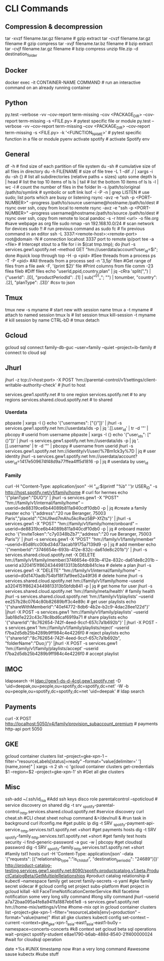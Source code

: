 #+STARTUP: content
* CLI Commands

** Compression & decompression
tar -xvzf filename.tar.gz filename # gzip extract
tar -cvzf filename.tar.gz filename # gzip compress
tar -xvjf filename.tar.bz filename # bzip extract
tar -cvjf filename.tar.gz filename # bzip compress
unzip file.zip -d destination_folder

** Docker
docker exec -it CONTAINER-NAME COMMAND  # run an interactive command on an already running container

** Python
py.test --verbose -vv --cov-report term-missing --cov <PACKAGE_DIR> --cov-report term-missing -s <FILE.py>   # pytest specific file or module
py.test --verbose -vv --cov-report term-missing --cov <PACKAGE_DIR> --cov-report term-missing -s <FILE.py> -k '<FUNCTION_NAME>'  # pytest specific function in a file or module
pyenv activate spotify # activate Spotify env

** General
df -h  # find size of each partition of file system
du -sh  # cumulative size of all files in directory
du -h FILENAME  # size of file
tree -L 1 -dif ./ | xargs -i du -sh {}  # list all subdirectories (relative paths + sizes) upto some depth
ls | head  # list the top 10 items of ls
ls | tail  # list the bottom 10 items of ls
ls -l | wc -l  # count the number of files in the folder
ln -s /path/to/original /path/to/symlink  # symbolic or soft link
lsof -i -P -n | grep LISTEN  # use sudo; list ports which are busy or listening
rsync -avz -e "ssh -p <PORT-NUMBER>" --progress /path/to/source username@hostname:/path/to/dest   # rsync over ssh, copy from local to remote
rsync -avz -e "ssh -p <PORT-NUMBER>" --progress username@hostname:/path/to/source /path/to/dest   # rsync over ssh, copy from remote to local
pandoc -s -r html <url> -o file.org #save webpage as org file
sudo nmap -sn 192.168.10.0/24 # scan network for devices
sudo !! # run previous command as sudo
fc # fix previous command in an editor
ssh -L 3337:<remote-host>:<remote-port> root@domain -N # connection locahost 3337 port to remote ip/port
tee -a <file> # Intercept stout to a file
for i in $(cat tmp.tmp); do jhurl -s services.gew1.spotify.net --method GET "hm://userdata/account?user_id=$i"; done #quick loop through
top -H -p <pid> #See threads from a process
ps -T -P <pid> #All threads from a process
sed -n '3,5p' filen #Get range of files from a file
awk -F, '{print $2}' file #Print columns from file
comm -23 filea fileb #Diff files
echo "userId,ppid,country,plan" | jq -cRra 'split(",") | {"userId": .[0], "productPeriodId": .[1] | sub("^01_"; "") | tonumber, "country": .[2],  "planType": .[3]}' #csv to json
** Tmux
tmux new -s myname  # start new with session name
tmux a -t myname  # attach to named session
tmux ls  # list session
tmux kill-session -t myname  # kill session by name
CTRL-bD  # tmux detach

** Gcloud
gcloud sql connect family-db-guc --user=family --quiet --project=ib-family # connect to cloud sql

** Jhurl
jhurl -z tcp://<host:port> -X POST 'hm://parental-control/v1/settings/client-writable-authority-check' # jhurl to host

services.gew1.spotify.net # to one region
services.spotify.net # to any regions
services.shared.cloud.spotify.net # to shared
*** Userdata
pbpaste | xargs -I {} echo '{"usernames": ["{}"]}' | jhurl -s services.gew1.spotify.net hm://userdata/ids -p | jq '.[].user_id' | tr -d '"' | pbcopy # userid from username
pbpaste | xargs -I {} echo '{"user_ids": ["{}"]}' | jhurl -s services.gew1.spotify.net hm://userdata/ids -p | jq '.[].username' | tr -d '"' | pbcopy # username from userid
jhurl -s services.gew1.spotify.net hm://identity/v1/user/%7Bm1ck3y%7D | jq # user identity
jhurl -s services.gew1.spotify.net hm://userdata/account?user_id=1417e509674f48d9a77ffea4ff5d1816 -p | jq # userdata by user_id
*** Family
curl -H "Content-Type: application/json" -H "_ui:$(printf "%b" '\x01')r USER_ID" -s http://host.spotify.net/v1/family/home # curl for hermes
echo '{"planType":"DUO"}' | jhurl -s services.gew1 -X "POST" "hm://family/v1/internal/family/home" --userid=de88319ce6b44089b811a940cdf10db0 -p | jq #create a family master
echo '{"address":"20 rue Beranger, 75003 Paris","placeId":"ChIJ9wd7mAhu5kcRwz5BP-XfZts"}' | jhurl -s services.gew1 -X "POST" "hm://family/v1/family/home/onboard" --userid=de88319ce6b44089b811a940cdf10db0 -p | jq # onboard master
echo '{"inviteToken":"c7y0348bZb7","address":"20 rue Beranger, 75003 Paris"}' | jhurl -s services.gew1 -X "POST" "hm://family/v1/family/member" --userid=85d8fcc00bd34d73acab19175a7139d9 -p | jq # add member
echo '{"memberId":"3746654e-693b-412e-832c-da61de8c201b"}' | jhurl -s services.shared.cloud.spotify.net -X DELETE hm://family/v1/family/member/3746654e-693b-412e-832c-da61de8c201b --userid a3204151f86243449813313b5bfdb841clea # delete a plan
jhurl -s services.gew1 -X "DELETE" "hm://family/v1/internal/family/home" --userid=d0d1470adb754bf18f7af9ee52a49f36 # delete home
jhurl -s services.shared.cloud.spotify.net hm://family/v1/family/home --userid a3204151f86243449813313b5bfdb841 -p | jq # get home for user
jhurl -s services.shared.cloud.spotify.net 'hm://family/meta/health' # family health
jhurl -s services.shared.cloud.spotify.net 'hm://family/v1/playlists' --userid ee257b28c0764c80b82689bff3c4e89c # get user playlists
echo '{"shareWithMemberId":"40ef4772-8db6-4b2e-b2c9-4dac28ee122d"}' |jhurl -X POST -s services.gew1 'hm://family/v1/family/playlists' --userid 3ab18d1e222c43c78c8bd6caf6919a71 # share playlists
echo '{"sharerId":"8c762654-742f-4eed-9ccf-657c7a1b692b"}' | jhurl -X POST -s services.gew1 'hm://family/v1/family/playlists/reject' --userid f7ba2d5db25b4289b9ff984c4e4226f0 # reject playlists
echo '{"sharerId":"8c762654-742f-4eed-9ccf-657c7a1b692b", "folderName":"Duo;)"}' |jhurl -X POST -s services.gew1 'hm://family/v1/family/playlists/accept' --userid f7ba2d5db25b4289b9ff984c4e4226f0 # accept playlist

** IMOC
ldapsearch -H ldap://gew1-ds-d-4cgl.gew1.spotify.net -D 'uid=deepak,ou=people,ou=spotify,dc=spotify,dc=net' -W -b ou=people,ou=spotify,dc=spotify,dc=net 'uid=deepak' # ldap search

** Payments
curl -X POST http://localhost:5050/v4/family/provision_subaccount_premium # payments http-api port 5050

** GKE
gcloud container clusters list \n  --project=gke-xpn-1 \n  --filter="resourceLabels[status]=ready" --format="value[delimiter=' '](name,zone)" \n  | xargs -n 2 sh -c 'gcloud container clusters get-credentials $1 --region=$2 --project=gke-xpn-1' sh #Get all gke clusters

** Misc
ssh-add ~/.ssh/id_rsa #Add ssh keys
disco role parentalcontrol --spoticloud # service discovery on shared
dig -t srv _spotify-parental-control._http.services.shared.cloud.spotify.net #service discovery
curl cheat.sh #CLI cheat sheet
nohup command &>/dev/null & #run task in background
curl ifconfig.me #get public ip
dig -t SRV _spotify-payment-api-service._http.services.tst1.spotify.net +short #get payments hosts
dig -t SRV _spotify-family._http.services.tst1.spotify.net +short #get family test hosts
security -i find-generic-password -a guc -w | pbcopy #get cloudsql password
dig -t SRV _spotify-family._http.services.tst1.spotify.net +short #family tst1 hosts
curl -H 'Content-Type: application/json' --data '{"requests": [{"relationship_type":"is_child_of", "destination_period_id": "24689"}]}' http://product-catalog-testing.services.gew1.spotify.net:8090/spotify.productcatalog.v1.beta.ProductCatalogBeta/GetMultipleRelationships #product catalog relationship #
kubectl --namespace family get secret family-secrets -o yaml #gke family secret sidecar #
gcloud config set project subs-platform #set project in gcloud
killall -kill FaceTimeNotificationCenterService #kill facetime notification
some very long silly command #long silly command
jhurl --userid a7a72baa095a4fe8a941fa1887eb61e8 -s services.gew1.spotify.net hm://home-mix/settings/v1/me #home-mix opt in
gcloud container clusters list --project=gke-xpn-1 --filter="resourceLabels[env]=production" --format="value(name)"
 #list all gke clusters
kubectl config set-context --current --context=gke_gke-xpn-1_asia-east1_asia-east1-bu0y --namespace=concerts-concerts  #k8 context set
gcloud beta sql operations wait --project spotify-student e8ae1790-b6ab-488d-8540-21f400000024 #wait for cloudsql operation
# ee257b28c0764c80b82689bff3c4e89c dskhidia userId #my username userId
date +%s #UNIX timestamp now
#ran a very long command #awesome sause
kubectx #kube stuff
